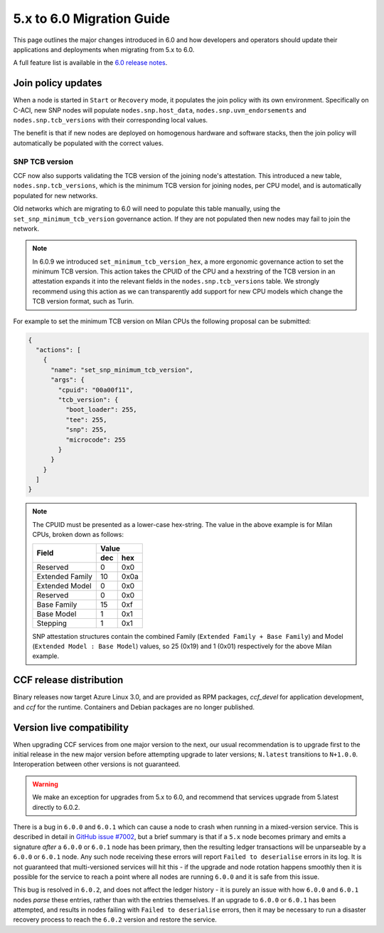 5.x to 6.0 Migration Guide
==========================

This page outlines the major changes introduced in 6.0 and how developers and operators should update their applications and deployments when migrating from 5.x to 6.0.

A full feature list is available in the `6.0 release notes <https://github.com/microsoft/CCF/releases/tag/ccf-6.0.0-rc0>`_.


Join policy updates
-------------------

When a node is started in ``Start`` or ``Recovery`` mode, it populates the join policy with its own environment.
Specifically on C-ACI, new SNP nodes will populate ``nodes.snp.host_data``, ``nodes.snp.uvm_endorsements`` and ``nodes.snp.tcb_versions`` with their corresponding local values.

The benefit is that if new nodes are deployed on homogenous hardware and software stacks, then the join policy will automatically be populated with the correct values.

SNP TCB version
~~~~~~~~~~~~~~~

CCF now also supports validating the TCB version of the joining node's attestation.
This introduced a new table, ``nodes.snp.tcb_versions``, which is the minimum TCB version for joining nodes, per CPU model, and is automatically populated for new networks.

Old networks which are migrating to 6.0 will need to populate this table manually, using the ``set_snp_minimum_tcb_version`` governance action.
If they are not populated then new nodes may fail to join the network.

.. note:: 
  In 6.0.9 we introduced ``set_minimum_tcb_version_hex``, a more ergonomic governance action to set the minimum TCB version.
  This action takes the CPUID of the CPU and a hexstring of the TCB version in an attestation expands it into the relevant fields in the ``nodes.snp.tcb_versions`` table.
  We strongly recommend using this action as we can transparently add support for new CPU models which change the TCB version format, such as Turin.

For example to set the minimum TCB version on Milan CPUs the following proposal can be submitted:

.. code-block:: json

    {
      "actions": [
        {
          "name": "set_snp_minimum_tcb_version",
          "args": {
            "cpuid": "00a00f11",
            "tcb_version": {
              "boot_loader": 255,
              "tee": 255,
              "snp": 255, 
              "microcode": 255 
            }
          }
        }
      ]
    }

.. note::
    The CPUID must be presented as a lower-case hex-string. The value in the above example is for Milan CPUs, broken down as follows:

    +-----------------+-----------+
    |                 |    Value  |
    |      Field      +-----+-----+
    |                 | dec | hex |
    +=================+=====+=====+
    | Reserved        | 0   | 0x0 |
    +-----------------+-----+-----+
    | Extended Family | 10  | 0x0a|
    +-----------------+-----+-----+
    | Extended Model  | 0   | 0x0 |
    +-----------------+-----+-----+
    | Reserved        | 0   | 0x0 |
    +-----------------+-----+-----+
    | Base Family     | 15  | 0xf |
    +-----------------+-----+-----+
    | Base Model      | 1   | 0x1 |
    +-----------------+-----+-----+
    | Stepping        | 1   | 0x1 |
    +-----------------+-----+-----+

    SNP attestation structures contain the combined Family (``Extended Family + Base Family``) and Model (``Extended Model : Base Model``) values, so 25 (0x19) and 1 (0x01) respectively for the above Milan example.


CCF release distribution
------------------------

Binary releases now target Azure Linux 3.0, and are provided as RPM packages, `ccf_devel` for application development, and `ccf` for the runtime. Containers and Debian packages are no longer published.

Version live compatibility
--------------------------

When upgrading CCF services from one major version to the next, our usual recommendation is to upgrade first to the initial release in the new major version before attempting upgrade to later versions; ``N.latest`` transitions to ``N+1.0.0``. Interoperation between other versions is not guaranteed.

.. warning:: We make an exception for upgrades from 5.x to 6.0, and recommend that services upgrade from 5.latest directly to 6.0.2.

There is a bug in ``6.0.0`` and ``6.0.1`` which can cause a node to crash when running in a mixed-version service. This is described in detail in `GitHub issue #7002 <https://github.com/microsoft/CCF/issues/7002>`_, but a brief summary is that if a ``5.x`` node becomes primary and emits a signature `after` a ``6.0.0`` or ``6.0.1`` node has been primary, then the resulting ledger transactions will be unparseable by a ``6.0.0`` or ``6.0.1`` node. Any such node receiving these errors will report ``Failed to deserialise`` errors in its log. It is not guaranteed that multi-versioned services will hit this - if the upgrade and node rotation happens smoothly then it is possible for the service to reach a point where all nodes are running ``6.0.0`` and it is safe from this issue.

This bug is resolved in ``6.0.2``, and does not affect the ledger history - it is purely an issue with how ``6.0.0`` and ``6.0.1`` nodes `parse` these entries, rather than with the entries themselves. If an upgrade to ``6.0.0`` or ``6.0.1`` has been attempted, and results in nodes failing with ``Failed to deserialise`` errors, then it may be necessary to run a disaster recovery process to reach the ``6.0.2`` version and restore the service.
